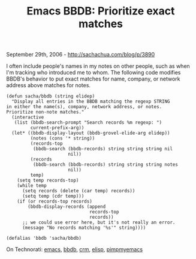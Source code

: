 #+TITLE: Emacs BBDB: Prioritize exact matches

September 29th, 2006 -
[[http://sachachua.com/blog/p/3890][http://sachachua.com/blog/p/3890]]

I often include people's names in my notes on other people, such as
 when I'm tracking who introduced me to whom. The following code
 modifies BBDB's behavior to put exact matches for name, company, or
 network address above matches for notes.

#+BEGIN_EXAMPLE
    (defun sacha/bbdb (string elidep)
      "Display all entries in the BBDB matching the regexp STRING
    in either the name(s), company, network address, or notes.
    Prioritize non-note matches."
      (interactive
       (list (bbdb-search-prompt "Search records %m regexp: ")
             current-prefix-arg))
      (let* ((bbdb-display-layout (bbdb-grovel-elide-arg elidep))
             (notes (cons '* string))
             (records-top
              (bbdb-search (bbdb-records) string string string nil
                           nil))
             (records
              (bbdb-search (bbdb-records) string string string notes
                           nil))
             temp)
        (setq temp records-top)
        (while temp
          (setq records (delete (car temp) records))
          (setq temp (cdr temp)))
        (if (or records-top records)
            (bbdb-display-records (append
                                   records-top
                                   records))
          ;; we could use error here, but it's not really an error.
          (message "No records matching '%s'" string))))

    (defalias 'bbdb 'sacha/bbdb)
#+END_EXAMPLE

On Technorati: [[http://www.technorati.com/tag/emacs][emacs]],
[[http://www.technorati.com/tag/bbdb][bbdb]],
[[http://www.technorati.com/tag/crm][crm]],
[[http://www.technorati.com/tag/elisp][elisp]],
[[http://www.technorati.com/tag/pimpmyemacs][pimpmyemacs]]
